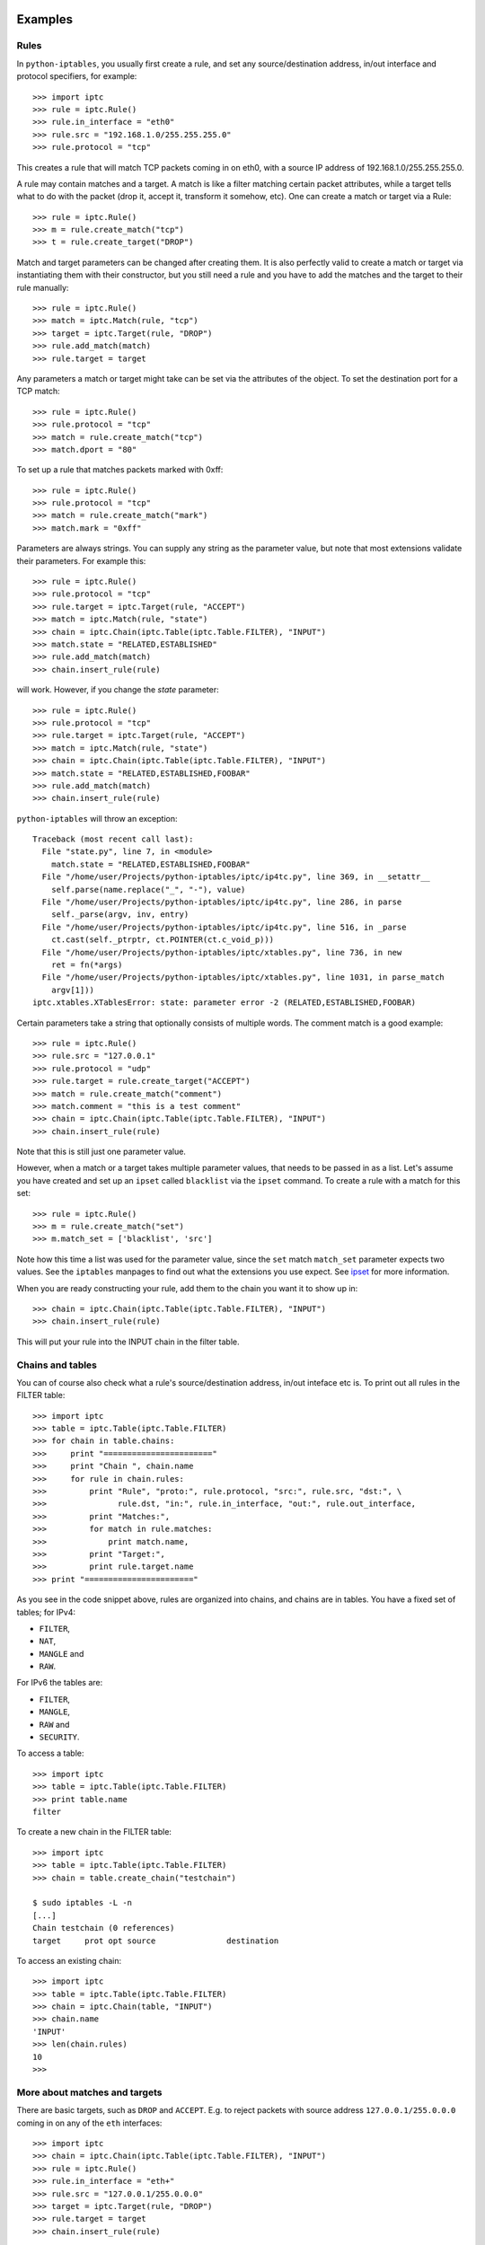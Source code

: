 Examples
========

Rules
-----

In ``python-iptables``, you usually first create a rule, and set any
source/destination address, in/out interface and protocol specifiers, for
example::

    >>> import iptc
    >>> rule = iptc.Rule()
    >>> rule.in_interface = "eth0"
    >>> rule.src = "192.168.1.0/255.255.255.0"
    >>> rule.protocol = "tcp"

This creates a rule that will match TCP packets coming in on eth0, with a
source IP address of 192.168.1.0/255.255.255.0.

A rule may contain matches and a target. A match is like a filter matching
certain packet attributes, while a target tells what to do with the packet
(drop it, accept it, transform it somehow, etc). One can create a match or
target via a Rule::

    >>> rule = iptc.Rule()
    >>> m = rule.create_match("tcp")
    >>> t = rule.create_target("DROP")

Match and target parameters can be changed after creating them. It is also
perfectly valid to create a match or target via instantiating them with
their constructor, but you still need a rule and you have to add the matches
and the target to their rule manually::

    >>> rule = iptc.Rule()
    >>> match = iptc.Match(rule, "tcp")
    >>> target = iptc.Target(rule, "DROP")
    >>> rule.add_match(match)
    >>> rule.target = target

Any parameters a match or target might take can be set via the attributes of
the object. To set the destination port for a TCP match::

    >>> rule = iptc.Rule()
    >>> rule.protocol = "tcp"
    >>> match = rule.create_match("tcp")
    >>> match.dport = "80"

To set up a rule that matches packets marked with 0xff::

    >>> rule = iptc.Rule()
    >>> rule.protocol = "tcp"
    >>> match = rule.create_match("mark")
    >>> match.mark = "0xff"

Parameters are always strings. You can supply any string as the parameter
value, but note that most extensions validate their parameters. For example
this::

    >>> rule = iptc.Rule()
    >>> rule.protocol = "tcp"
    >>> rule.target = iptc.Target(rule, "ACCEPT")
    >>> match = iptc.Match(rule, "state")
    >>> chain = iptc.Chain(iptc.Table(iptc.Table.FILTER), "INPUT")
    >>> match.state = "RELATED,ESTABLISHED"
    >>> rule.add_match(match)
    >>> chain.insert_rule(rule)

will work. However, if you change the `state` parameter::

    >>> rule = iptc.Rule()
    >>> rule.protocol = "tcp"
    >>> rule.target = iptc.Target(rule, "ACCEPT")
    >>> match = iptc.Match(rule, "state")
    >>> chain = iptc.Chain(iptc.Table(iptc.Table.FILTER), "INPUT")
    >>> match.state = "RELATED,ESTABLISHED,FOOBAR"
    >>> rule.add_match(match)
    >>> chain.insert_rule(rule)

``python-iptables`` will throw an exception::

    Traceback (most recent call last):
      File "state.py", line 7, in <module>
        match.state = "RELATED,ESTABLISHED,FOOBAR"
      File "/home/user/Projects/python-iptables/iptc/ip4tc.py", line 369, in __setattr__
        self.parse(name.replace("_", "-"), value)
      File "/home/user/Projects/python-iptables/iptc/ip4tc.py", line 286, in parse
        self._parse(argv, inv, entry)
      File "/home/user/Projects/python-iptables/iptc/ip4tc.py", line 516, in _parse
        ct.cast(self._ptrptr, ct.POINTER(ct.c_void_p)))
      File "/home/user/Projects/python-iptables/iptc/xtables.py", line 736, in new
        ret = fn(*args)
      File "/home/user/Projects/python-iptables/iptc/xtables.py", line 1031, in parse_match
        argv[1]))
    iptc.xtables.XTablesError: state: parameter error -2 (RELATED,ESTABLISHED,FOOBAR)

Certain parameters take a string that optionally consists of multiple words.
The comment match is a good example::

    >>> rule = iptc.Rule()
    >>> rule.src = "127.0.0.1"
    >>> rule.protocol = "udp"
    >>> rule.target = rule.create_target("ACCEPT")
    >>> match = rule.create_match("comment")
    >>> match.comment = "this is a test comment"
    >>> chain = iptc.Chain(iptc.Table(iptc.Table.FILTER), "INPUT")
    >>> chain.insert_rule(rule)

Note that this is still just one parameter value.

However, when a match or a target takes multiple parameter values, that needs
to be passed in as a list. Let's assume you have created and set up an
``ipset`` called ``blacklist`` via the ``ipset`` command. To create a rule
with a match for this set::

    >>> rule = iptc.Rule()
    >>> m = rule.create_match("set")
    >>> m.match_set = ['blacklist', 'src']

Note how this time a list was used for the parameter value, since the ``set``
match ``match_set`` parameter expects two values. See the ``iptables``
manpages to find out what the extensions you use expect. See ipset_ for more
information.

.. _ipset: http://ipset.netfilter.org/

When you are ready constructing your rule, add them to the chain you want it
to show up in::

    >>> chain = iptc.Chain(iptc.Table(iptc.Table.FILTER), "INPUT")
    >>> chain.insert_rule(rule)

This will put your rule into the INPUT chain in the filter table.

Chains and tables
-----------------

You can of course also check what a rule's source/destination address,
in/out inteface etc is. To print out all rules in the FILTER table::

    >>> import iptc
    >>> table = iptc.Table(iptc.Table.FILTER)
    >>> for chain in table.chains:
    >>>     print "======================="
    >>>     print "Chain ", chain.name
    >>>     for rule in chain.rules:
    >>>         print "Rule", "proto:", rule.protocol, "src:", rule.src, "dst:", \
    >>>               rule.dst, "in:", rule.in_interface, "out:", rule.out_interface,
    >>>         print "Matches:",
    >>>         for match in rule.matches:
    >>>             print match.name,
    >>>         print "Target:",
    >>>         print rule.target.name
    >>> print "======================="

As you see in the code snippet above, rules are organized into chains, and
chains are in tables. You have a fixed set of tables; for IPv4:

* ``FILTER``,
* ``NAT``,
* ``MANGLE`` and
* ``RAW``.

For IPv6 the tables are:

* ``FILTER``,
* ``MANGLE``,
* ``RAW`` and
* ``SECURITY``.

To access a table::

    >>> import iptc
    >>> table = iptc.Table(iptc.Table.FILTER)
    >>> print table.name
    filter

To create a new chain in the FILTER table::

    >>> import iptc
    >>> table = iptc.Table(iptc.Table.FILTER)
    >>> chain = table.create_chain("testchain")

    $ sudo iptables -L -n
    [...]
    Chain testchain (0 references)
    target     prot opt source               destination

To access an existing chain::

    >>> import iptc
    >>> table = iptc.Table(iptc.Table.FILTER)
    >>> chain = iptc.Chain(table, "INPUT")
    >>> chain.name
    'INPUT'
    >>> len(chain.rules)
    10
    >>>

More about matches and targets
------------------------------

There are basic targets, such as ``DROP`` and ``ACCEPT``. E.g. to reject
packets with source address ``127.0.0.1/255.0.0.0`` coming in on any of the
``eth`` interfaces::

    >>> import iptc
    >>> chain = iptc.Chain(iptc.Table(iptc.Table.FILTER), "INPUT")
    >>> rule = iptc.Rule()
    >>> rule.in_interface = "eth+"
    >>> rule.src = "127.0.0.1/255.0.0.0"
    >>> target = iptc.Target(rule, "DROP")
    >>> rule.target = target
    >>> chain.insert_rule(rule)

To instantiate a target or match, we can either create an object like above,
or use the ``rule.create_target(target_name)`` and
``rule.create_match(match_name)`` methods. For example, in the code above
target could have been created as::

    >>> target = rule.create_target("DROP")

instead of::

    >>> target = iptc.Target(rule, "DROP")
    >>> rule.target = target

The former also adds the match or target to the rule, saving a call.

Another example, using a target which takes parameters. Let's mark packets
going to ``192.168.1.2`` UDP port ``1234`` with ``0xffff``::

    >>> import iptc
    >>> chain = iptc.Chain(iptc.Table(iptc.Table.MANGLE), "PREROUTING")
    >>> rule = iptc.Rule()
    >>> rule.dst = "192.168.1.2"
    >>> rule.protocol = "udp"
    >>> match = iptc.Match(rule, "udp")
    >>> match.dport = "1234"
    >>> rule.add_match(match)
    >>> target = iptc.Target(rule, "MARK")
    >>> target.set_mark = "0xffff"
    >>> rule.target = target
    >>> chain.insert_rule(rule)

Matches are optional (specifying a target is mandatory). E.g. to insert a rule
to NAT TCP packets going out via ``eth0``::

    >>> import iptc
    >>> chain = iptc.Chain(iptc.Table(iptc.Table.NAT), "POSTROUTING")
    >>> rule = iptc.Rule()
    >>> rule.protocol = "tcp"
    >>> rule.out_interface = "eth0"
    >>> target = iptc.Target(rule, "MASQUERADE")
    >>> target.to_ports = "1234"
    >>> rule.target = target
    >>> chain.insert_rule(rule)

Here only the properties of the rule decide whether the rule will be applied
to a packet.

Matches are optional, but we can add multiple matches to a rule. In the
following example we will do that, using the ``iprange`` and the ``tcp``
matches::

    >>> import iptc
    >>> rule = iptc.Rule()
    >>> rule.protocol = "tcp"
    >>> match = iptc.Match(rule, "tcp")
    >>> match.dport = "22"
    >>> rule.add_match(match)
    >>> match = iptc.Match(rule, "iprange")
    >>> match.src_range = "192.168.1.100-192.168.1.200"
    >>> match.dst_range = "172.22.33.106"
    >>> rule.add_match(match)
    >>> rule.target = iptc.Target(rule, "DROP")
    >>> chain = iptc.Chain(iptc.Table(iptc.Table.FILTER), "INPUT")
    >>> chain.insert_rule(rule)

This is the ``python-iptables`` equivalent of the following iptables command::

    # iptables -A INPUT -p tcp –destination-port 22 -m iprange –src-range 192.168.1.100-192.168.1.200 –dst-range 172.22.33.106 -j DROP

You can of course negate matches, just like when you use ``!`` in front of a
match with iptables. For example::

    >>> import iptc
    >>> rule = iptc.Rule()
    >>> match = iptc.Match(rule, "mac")
    >>> match.mac_source = "!00:11:22:33:44:55"
    >>> rule.add_match(match)
    >>> rule.target = iptc.Target(rule, "ACCEPT")
    >>> chain = iptc.Chain(iptc.Table(iptc.Table.FILTER), "INPUT")
    >>> chain.insert_rule(rule)

This results in::

    $ sudo iptables -L -n
    Chain INPUT (policy ACCEPT)
    target     prot opt source               destination
    ACCEPT     all  --  0.0.0.0/0            0.0.0.0/0            MAC ! 00:11:22:33:44:55

    Chain FORWARD (policy ACCEPT)
    target     prot opt source               destination

    Chain OUTPUT (policy ACCEPT)
    target     prot opt source               destination

Counters
--------
You can query rule and chain counters, e.g.::

    >>> import iptc
    >>> table = iptc.Table(iptc.Table.FILTER)
    >>> chain = iptc.Chain(table, 'OUTPUT')
    >>> for rule in chain.rules:
    >>>         (packets, bytes) = rule.get_counters()
    >>>         print packets, bytes

However, the counters are only refreshed when the underlying low-level
iptables connection is refreshed in ``Table`` via ``table.refresh()``. For
example::

    >>> import time, sys
    >>> import iptc
    >>> table = iptc.Table(iptc.Table.FILTER)
    >>> chain = iptc.Chain(table, 'OUTPUT')
    >>> for rule in chain.rules:
    >>>         (packets, bytes) = rule.get_counters()
    >>>         print packets, bytes
    >>> print "Please send some traffic"
    >>> sys.stdout.flush()
    >>> time.sleep(3)
    >>> for rule in chain.rules:
    >>>         # Here you will get back the same counter values as above
    >>>         (packets, bytes) = rule.get_counters()
    >>>         print packets, bytes

This will show you the same counter values even if there was traffic hitting
your rules. You have to refresh your table to get update your counters::

    >>> import time, sys
    >>> import iptc
    >>> table = iptc.Table(iptc.Table.FILTER)
    >>> chain = iptc.Chain(table, 'OUTPUT')
    >>> for rule in chain.rules:
    >>>         (packets, bytes) = rule.get_counters()
    >>>         print packets, bytes
    >>> print "Please send some traffic"
    >>> sys.stdout.flush()
    >>> time.sleep(3)
    >>> table.refresh()  # Here: refresh table to update rule counters
    >>> for rule in chain.rules:
    >>>         (packets, bytes) = rule.get_counters()
    >>>         print packets, bytes

What is more, if you add::

    iptables -A OUTPUT -p tcp --sport 80
    iptables -A OUTPUT -p tcp --sport 22

you can query rule and chain counters together with the protocol and sport(or
dport), e.g.::

    >>> import iptc
    >>> table = iptc.Table(iptc.Table.FILTER)
    >>> chain = iptc.Chain(table, 'OUTPUT')
    >>> for rule in chain.rules:
    >>>         for match in rule.matches:
    >>>             (packets, bytes) = rule.get_counters()
    >>>             print packets, bytes, match.name, match.sport

Autocommit
----------
``Python-iptables`` by default automatically performs an iptables commit after
each operation. That is, after you add a rule in ``python-iptables``, that
will take effect immediately.

It may happen that you want to batch together certain operations. A typical
use case is traversing a chain and removing rules matching a specific
criteria. If you do this with autocommit enabled, after the first delete
operation, your chain's state will change and you have to restart the
traversal. You can do something like this::

    >>> import iptc
    >>> table = iptc.Table(iptc.Table.FILTER)
    >>> removed = True
    >>> chain = iptc.Chain(table, "FORWARD")
    >>> while removed == True:
    >>>     removed = False
    >>>     for rule in chain.rules:
    >>>         if rule.out_interface and "eth0" in rule.out_interface:
    >>>             chain.delete_rule(rule)
    >>>             removed = True
    >>>             break

This is clearly not ideal and the code is not very readable. An alternative is
to disable autocommits, traverse the chain, removing one or more rules, than
commit it::

    >>> import iptc
    >>> table = iptc.Table(iptc.Table.FILTER)
    >>> table.autocommit = False
    >>> chain = iptc.Chain(table, "FORWARD")
    >>> for rule in chain.rules:
    >>>     if rule.out_interface and "eth0" in rule.out_interface:
    >>>         chain.delete_rule(rule)
    >>> table.commit()
    >>> table.autocommit = True

The drawback is that `Table` is a singleton, and if you disable autocommit, it
will be disabled for all instances of that `Table`.

Easy rules with dictionaries
----------------------------
To simplify operations with ``python-iptables`` rules we have included support to define and convert Rules object into python dictionaries.

    >>> import iptc
    >>> table = iptc.Table(iptc.Table.FILTER)
    >>> chain = iptc.Chain(table, "INPUT")
    >>> # Create an iptc.Rule object from dictionary
    >>> rule_d = {'comment': {'comment': 'Match tcp.22'}, 'protocol': 'tcp', 'target': 'ACCEPT', 'tcp': {'dport': '22'}}
    >>> rule = iptc.Rule.from_dict(rule_d)
    >>> # Obtain a dictionary representation from the iptc.Rule
    >>> rule.to_dict()
    {'tcp': {'dport': '22'}, 'protocol': 'tcp', 'comment': {'comment': 'Match tcp.22'}, 'target': 'ACCEPT'}


Known Issues
============

These issues are mainly caused by complex interaction with upstream's
Netfilter implementation, and will require quite significant effort to
fix. Workarounds are available.

- The ``hashlimit`` match requires explicitly setting ``hashlimit_htable_expire``. See `Issue #201 <https://github.com/ldx/python-iptables/issues/201>`_.
- The ``NOTRACK`` target is problematic; use ``CT --notrack`` instead. See `Issue #204 <https://github.com/ldx/python-iptables/issues/204>`_.
